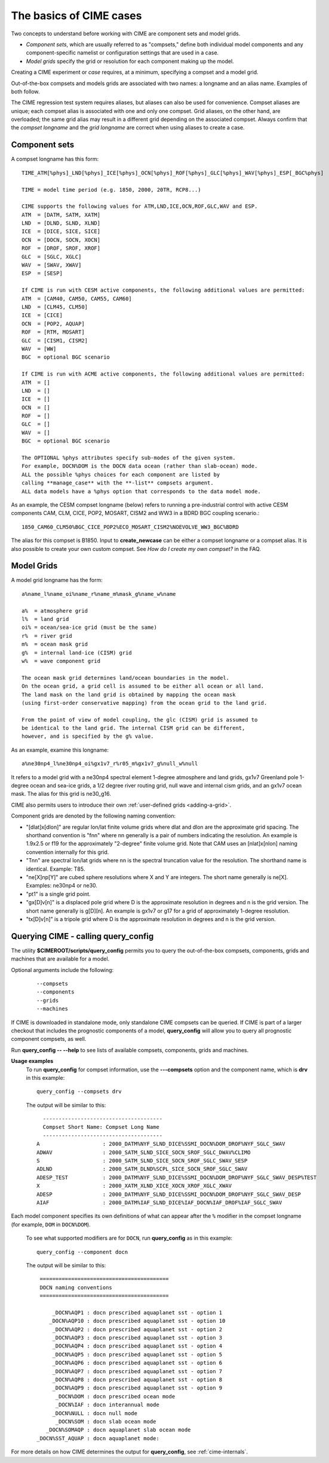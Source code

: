 .. _case-basics:

*********************************
The basics of CIME cases 
*********************************

Two concepts to understand before working with CIME are component sets and model grids.

- *Component sets*, which are usually referred to as "compsets," define both individual model components and any component-specific namelist or configuration settings that are used in a case.

- *Model grids* specify the grid or resolution for each component making up the model.

Creating a CIME experiment or *case* requires, at a minimum, specifying a compset and a model grid.

Out-of-the-box compsets and models grids are associated with two names: a longname and an alias name. Examples of both follow.

The CIME regression test system requires aliases, but aliases can also be used for convenience. Compset aliases are unique; each compset alias is associated with one and only one compset. Grid aliases, on the other hand, are overloaded; the same grid alias may result in a different grid depending on the associated compset. Always confirm that the *compset longname* and the *grid longname* are correct when using aliases to create a case.

================
 Component sets
================

A compset longname has this form::

  TIME_ATM[%phys]_LND[%phys]_ICE[%phys]_OCN[%phys]_ROF[%phys]_GLC[%phys]_WAV[%phys]_ESP[_BGC%phys]

  TIME = model time period (e.g. 1850, 2000, 20TR, RCP8...)

  CIME supports the following values for ATM,LND,ICE,OCN,ROF,GLC,WAV and ESP.
  ATM  = [DATM, SATM, XATM]
  LND  = [DLND, SLND, XLND]
  ICE  = [DICE, SICE, SICE]
  OCN  = [DOCN, SOCN, XOCN]
  ROF  = [DROF, SROF, XROF]
  GLC  = [SGLC, XGLC]
  WAV  = [SWAV, XWAV]
  ESP  = [SESP]

  If CIME is run with CESM active components, the following additional values are permitted:
  ATM  = [CAM40, CAM50, CAM55, CAM60]
  LND  = [CLM45, CLM50]
  ICE  = [CICE]
  OCN  = [POP2, AQUAP]
  ROF  = [RTM, MOSART]
  GLC  = [CISM1, CISM2]
  WAV  = [WW]
  BGC  = optional BGC scenario

  If CIME is run with ACME active components, the following additional values are permitted:
  ATM  = []
  LND  = []
  ICE  = []
  OCN  = []
  ROF  = []
  GLC  = []
  WAV  = []
  BGC  = optional BGC scenario

  The OPTIONAL %phys attributes specify sub-modes of the given system.
  For example, DOCN%DOM is the DOCN data ocean (rather than slab-ocean) mode.
  ALL the possible %phys choices for each component are listed by
  calling **manage_case** with the **-list** compsets argument.
  ALL data models have a %phys option that corresponds to the data model mode.

As an example, the CESM compset longname (below) refers to running a pre-industrial control with active CESM components CAM, CLM, CICE, POP2, MOSART, CISM2 and WW3 in a BDRD BGC coupling scenario.::

   1850_CAM60_CLM50%BGC_CICE_POP2%ECO_MOSART_CISM2%NOEVOLVE_WW3_BGC%BDRD

The alias for this compset is B1850. Input to **create_newcase** can be either a compset longname or a compset alias.
It is also possible to create your own custom compset. See *How do I create my own compset?* in the FAQ.

===============================
 Model Grids
===============================

A model grid longname has the form::

  a%name_l%name_oi%name_r%name_m%mask_g%name_w%name

  a%  = atmosphere grid
  l%  = land grid
  oi% = ocean/sea-ice grid (must be the same)
  r%  = river grid
  m%  = ocean mask grid
  g%  = internal land-ice (CISM) grid
  w%  = wave component grid

  The ocean mask grid determines land/ocean boundaries in the model.
  On the ocean grid, a grid cell is assumed to be either all ocean or all land.
  The land mask on the land grid is obtained by mapping the ocean mask
  (using first-order conservative mapping) from the ocean grid to the land grid.

  From the point of view of model coupling, the glc (CISM) grid is assumed to
  be identical to the land grid. The internal CISM grid can be different,
  however, and is specified by the g% value.

As an example, examine this longname::

   a%ne30np4_l%ne30np4_oi%gx1v7_r%r05_m%gx1v7_g%null_w%null

It refers to a model grid with a ne30np4 spectral element 1-degree atmosphere and land grids, gx1v7 Greenland pole 1-degree ocean and sea-ice grids, a 1/2 degree river routing grid, null wave and internal cism grids, and an gx1v7 ocean mask.
The alias for this grid is ne30_g16.

CIME also permits users to introduce their own :ref:`user-defined grids <adding-a-grid>`.

Component grids are denoted by the following naming convention:

- "[dlat]x[dlon]" are regular lon/lat finite volume grids where dlat and dlon are the approximate grid spacing. The shorthand convention is "fnn" where nn generally is a pair of numbers indicating the resolution. An example is 1.9x2.5 or f19 for the approximately "2-degree" finite volume grid. Note that CAM uses an [nlat]x[nlon] naming convention internally for this grid.

- "Tnn" are spectral lon/lat grids where nn is the spectral truncation value for the resolution. The shorthand name is identical. Example: T85.

- "ne[X]np[Y]" are cubed sphere resolutions where X and Y are integers. The short name generally is ne[X]. Examples: ne30np4 or ne30.

- "pt1" is a single grid point.

- "gx[D]v[n]" is a displaced pole grid where D is the approximate resolution in degrees and n is the grid version. The short name generally is g[D][n]. An example is gx1v7 or g17 for a grid of approximately 1-degree resolution.

- "tx[D]v[n]" is a tripole grid where D is the approximate resolution in degrees and n is the grid version.

==============================================
Querying CIME - calling **query_config**
==============================================

The utility **$CIMEROOT/scripts/query_config** permits you to query the out-of-the-box compsets, components, grids and machines that are available for a model.

Optional arguments include the following:
  ::

     --compsets
     --components
     --grids
     --machines

If CIME is downloaded in standalone mode, only standalone CIME compsets can be queried. If CIME is part of a larger checkout that includes the prognostic components of a model, **query_config** will allow you to query all prognostic component compsets, as well.

Run **query_config -- --help** to see lists of available compsets, components, grids and machines.

**Usage examples**
  To run **query_config** for compset information, use the **---compsets** option and the component name, which is **drv** in this example:
  ::

     query_config --compsets drv

  The output will be similar to this:
  ::

     --------------------------------------
     Compset Short Name: Compset Long Name
     --------------------------------------
   A                    : 2000_DATM%NYF_SLND_DICE%SSMI_DOCN%DOM_DROF%NYF_SGLC_SWAV
   ADWAV                : 2000_SATM_SLND_SICE_SOCN_SROF_SGLC_DWAV%CLIMO
   S                    : 2000_SATM_SLND_SICE_SOCN_SROF_SGLC_SWAV_SESP
   ADLND                : 2000_SATM_DLND%SCPL_SICE_SOCN_SROF_SGLC_SWAV
   ADESP_TEST           : 2000_DATM%NYF_SLND_DICE%SSMI_DOCN%DOM_DROF%NYF_SGLC_SWAV_DESP%TEST
   X                    : 2000_XATM_XLND_XICE_XOCN_XROF_XGLC_XWAV
   ADESP                : 2000_DATM%NYF_SLND_DICE%SSMI_DOCN%DOM_DROF%NYF_SGLC_SWAV_DESP
   AIAF                 : 2000_DATM%IAF_SLND_DICE%IAF_DOCN%IAF_DROF%IAF_SGLC_SWAV

Each model component specifies its own definitions of what can appear after the ``%`` modifier in the compset longname (for example, ``DOM`` in ``DOCN%DOM``).

  To see what supported modifiers are for ``DOCN``, run **query_config** as in this example:
  ::

     query_config --component docn

  The output will be similar to this:
  ::

     =========================================
     DOCN naming conventions
     =========================================

         _DOCN%AQP1 : docn prescribed aquaplanet sst - option 1
        _DOCN%AQP10 : docn prescribed aquaplanet sst - option 10
         _DOCN%AQP2 : docn prescribed aquaplanet sst - option 2
         _DOCN%AQP3 : docn prescribed aquaplanet sst - option 3
         _DOCN%AQP4 : docn prescribed aquaplanet sst - option 4
         _DOCN%AQP5 : docn prescribed aquaplanet sst - option 5
         _DOCN%AQP6 : docn prescribed aquaplanet sst - option 6
         _DOCN%AQP7 : docn prescribed aquaplanet sst - option 7
         _DOCN%AQP8 : docn prescribed aquaplanet sst - option 8
         _DOCN%AQP9 : docn prescribed aquaplanet sst - option 9
          _DOCN%DOM : docn prescribed ocean mode
          _DOCN%IAF : docn interannual mode
         _DOCN%NULL : docn null mode
          _DOCN%SOM : docn slab ocean mode
       _DOCN%SOMAQP : docn aquaplanet slab ocean mode
    _DOCN%SST_AQUAP : docn aquaplanet mode:


For more details on how CIME determines the output for **query_config**, see :ref:`cime-internals`.

